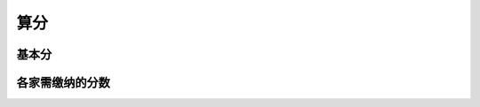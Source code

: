 算分
==========

基本分
----------------------

.. image:: pictures/点数公式.jpg
	   

.. image:: pictures/点数公式2.jpg


各家需缴纳的分数
-----------------------

.. image:: pictures/点数公式各家.jpg


.. image:: pictures/子家表.jpg
	   

.. image:: pictures/亲家表.jpg

